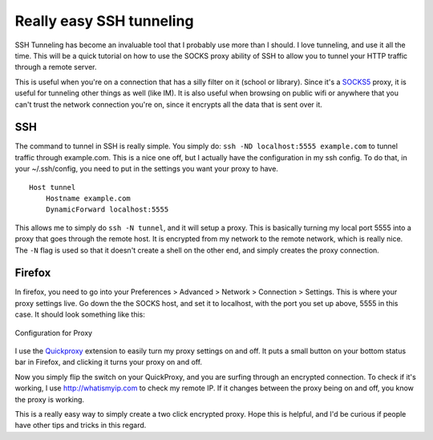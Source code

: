 .. post:: 2009-03-21 13:45:47

Really easy SSH tunneling
=========================

SSH Tunneling has become an invaluable tool that I probably use
more than I should. I love tunneling, and use it all the time. This
will be a quick tutorial on how to use the SOCKS proxy ability of
SSH to allow you to tunnel your HTTP traffic through a remote
server.

This is useful when you're on a connection that has a silly filter
on it (school or library). Since it's a
`SOCKS5 <http://en.wikipedia.org/wiki/Socks5>`_ proxy, it is useful
for tunneling other things as well (like IM). It is also useful
when browsing on public wifi or anywhere that you can't trust the
network connection you're on, since it encrypts all the data that
is sent over it.

SSH
~~~

The command to tunnel in SSH is really simple. You simply do:
``ssh -ND localhost:5555 example.com`` to tunnel traffic through
example.com. This is a nice one off, but I actually have the
configuration in my ssh config. To do that, in your ~/.ssh/config,
you need to put in the settings you want your proxy to have.

::

    Host tunnel
        Hostname example.com
        DynamicForward localhost:5555

This allows me to simply do ``ssh -N tunnel``, and it will setup a
proxy. This is basically turning my local port 5555 into a proxy
that goes through the remote host. It is encrypted from my network
to the remote network, which is really nice. The ``-N`` flag is
used so that it doesn't create a shell on the other end, and simply
creates the proxy connection.

Firefox
~~~~~~~

In firefox, you need to go into your Preferences > Advanced >
Network > Connection > Settings. This is where your proxy settings
live. Go down the the SOCKS host, and set it to localhost, with the
port you set up above, 5555 in this case. It should look something
like this:

.. figure:: http://media.ericholscher.com/images/firefox-proxy.png
   :align: center
   :alt: Configuration for Proxy
   
   Configuration for Proxy

I use the
`Quickproxy <https://addons.mozilla.org/en-US/firefox/addon/1557>`_
extension to easily turn my proxy settings on and off. It puts a
small button on your bottom status bar in Firefox, and clicking it
turns your proxy on and off.

Now you simply flip the switch on your QuickProxy, and you are
surfing through an encrypted connection. To check if it's working,
I use http://whatismyip.com to check my remote IP. If it changes
between the proxy being on and off, you know the proxy is working.

This is a really easy way to simply create a two click encrypted
proxy. Hope this is helpful, and I'd be curious if people have
other tips and tricks in this regard.


